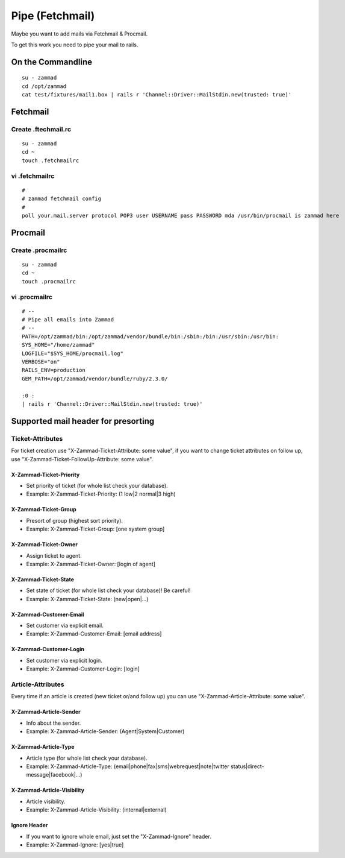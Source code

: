 Pipe (Fetchmail)
****************

Maybe you want to add mails via Fetchmail & Procmail.

To get this work you need to pipe your mail to rails.

On the Commandline
==================

::

 su - zammad
 cd /opt/zammad
 cat test/fixtures/mail1.box | rails r 'Channel::Driver::MailStdin.new(trusted: true)'


Fetchmail
=========

Create .ftechmail.rc
--------------------

::

 su - zammad
 cd ~
 touch .fetchmailrc


vi .fetchmailrc
---------------

::

 #
 # zammad fetchmail config
 #
 poll your.mail.server protocol POP3 user USERNAME pass PASSWORD mda /usr/bin/procmail is zammad here



Procmail
========

Create .procmailrc
------------------

::

 su - zammad
 cd ~
 touch .procmailrc

vi .procmailrc
--------------

::

 # --
 # Pipe all emails into Zammad
 # --
 PATH=/opt/zammad/bin:/opt/zammad/vendor/bundle/bin:/sbin:/bin:/usr/sbin:/usr/bin:
 SYS_HOME="/home/zammad"
 LOGFILE="$SYS_HOME/procmail.log"
 VERBOSE="on"
 RAILS_ENV=production
 GEM_PATH=/opt/zammad/vendor/bundle/ruby/2.3.0/

 :0 :
 | rails r 'Channel::Driver::MailStdin.new(trusted: true)'



Supported mail header for presorting
====================================

Ticket-Attributes
-----------------

For ticket creation use "X-Zammad-Ticket-Attribute: some value", if you want to change
ticket attributes on follow up, use "X-Zammad-Ticket-FollowUp-Attribute: some value".


X-Zammad-Ticket-Priority
++++++++++++++++++++++++

* Set priority of ticket (for whole list check your database).
* Example: X-Zammad-Ticket-Priority: (1 low|2 normal|3 high)


X-Zammad-Ticket-Group
+++++++++++++++++++++

* Presort of group (highest sort priority).
* Example: X-Zammad-Ticket-Group: [one system group]


X-Zammad-Ticket-Owner
+++++++++++++++++++++

* Assign ticket to agent.
* Example: X-Zammad-Ticket-Owner: [login of agent]


X-Zammad-Ticket-State
+++++++++++++++++++++

* Set state of ticket (for whole list check your database)! Be careful!
* Example: X-Zammad-Ticket-State: (new|open|...)

X-Zammad-Customer-Email
+++++++++++++++++++++++

* Set customer via explicit email.
* Example: X-Zammad-Customer-Email: [email address]


X-Zammad-Customer-Login
+++++++++++++++++++++++

* Set customer via explicit login.
* Example: X-Zammad-Customer-Login: [login]



Article-Attributes
------------------

Every time if an article is created (new ticket or/and follow up) you can use
"X-Zammad-Article-Attribute: some value".


X-Zammad-Article-Sender
+++++++++++++++++++++++

* Info about the sender.
* Example: X-Zammad-Article-Sender: (Agent|System|Customer)


X-Zammad-Article-Type
+++++++++++++++++++++

* Article type (for whole list check your database).
* Example: X-Zammad-Article-Type: (email|phone|fax|sms|webrequest|note|twitter status|direct-message|facebook|...)


X-Zammad-Article-Visibility
+++++++++++++++++++++++++++

* Article visibility.
* Example: X-Zammad-Article-Visibility: (internal|external)

Ignore Header
+++++++++++++

* If you want to ignore whole email, just set the "X-Zammad-Ignore" header.
* Example: X-Zammad-Ignore: [yes|true]


